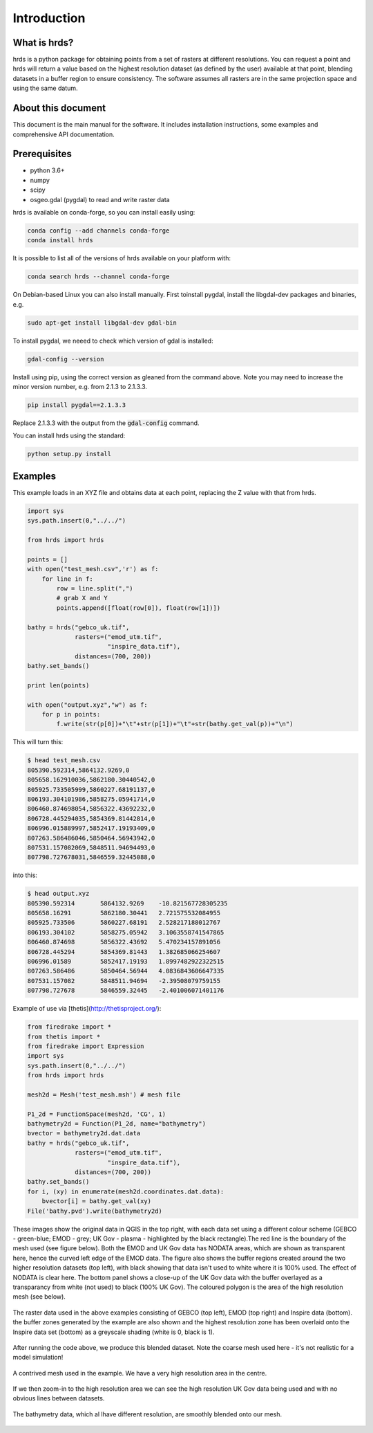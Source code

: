Introduction
============

What is hrds?
-------------

hrds is a python package for obtaining points from a set of rasters at different resolutions.
You can request a point and hrds will return a value based on the highest resolution dataset
(as defined by the user) available at that point, blending datasets in a buffer region to ensure
consistency. The software assumes all rasters are in the same projection space and using the same datum.

About this document
-------------------

This document is the main manual for the software. It includes installation instructions,
some examples and comprehensive API documentation.

Prerequisites
-------------
* python 3.6+
* numpy
* scipy
* osgeo.gdal (pygdal) to read and write raster data

hrds is available on conda-forge, so you can install easily using:

.. code-block:: bash

    conda config --add channels conda-forge
    conda install hrds

It is possible to list all of the versions of hrds available on your platform with:

.. code-block:: bash

    conda search hrds --channel conda-forge

On Debian-based Linux you can also install manually. First  toinstall pygdal,
install the libgdal-dev packages and binaries, e.g.

.. code-block:: bash

    sudo apt-get install libgdal-dev gdal-bin

To install pygdal, we neeed to check which version of gdal is installed:

.. code-block:: bash

    gdal-config --version

Install using pip, using the correct version as gleaned from the command above. Note you may need to
increase the minor version number, e.g. from 2.1.3 to 2.1.3.3.

.. code-block:: bash

    pip install pygdal==2.1.3.3

Replace 2.1.3.3 with the output from the :code:`gdal-config` command.

You can install hrds using the standard:

.. code-block:: bash

    python setup.py install


Examples
---------------

This example loads in an XYZ file and obtains data at each point,
replacing the Z value with that from hrds.

.. code-block:: python

    import sys
    sys.path.insert(0,"../../")

    from hrds import hrds

    points = []
    with open("test_mesh.csv",'r') as f:
        for line in f:
            row = line.split(",")
            # grab X and Y
            points.append([float(row[0]), float(row[1])])

    bathy = hrds("gebco_uk.tif",
                 rasters=("emod_utm.tif",
                          "inspire_data.tif"),
                 distances=(700, 200))
    bathy.set_bands()

    print len(points)

    with open("output.xyz","w") as f:
        for p in points:
            f.write(str(p[0])+"\t"+str(p[1])+"\t"+str(bathy.get_val(p))+"\n")


This will turn this:

.. code-block:: none

    $ head test_mesh.csv
    805390.592314,5864132.9269,0
    805658.162910036,5862180.30440542,0
    805925.733505999,5860227.68191137,0
    806193.304101986,5858275.05941714,0
    806460.874698054,5856322.43692232,0
    806728.445294035,5854369.81442814,0
    806996.015889997,5852417.19193409,0
    807263.586486046,5850464.56943942,0
    807531.157082069,5848511.94694493,0
    807798.727678031,5846559.32445088,0


into this:

.. code-block:: none

    $ head output.xyz
    805390.592314	5864132.9269	-10.821567728305235
    805658.16291	5862180.30441	2.721575532084955
    805925.733506	5860227.68191	2.528217188012767
    806193.304102	5858275.05942	3.1063558741547865
    806460.874698	5856322.43692	5.470234157891056
    806728.445294	5854369.81443	1.382685066254607
    806996.01589	5852417.19193	1.8997482922322515
    807263.586486	5850464.56944	4.0836843606647335
    807531.157082	5848511.94694	-2.39508079759155
    807798.727678	5846559.32445	-2.401006071401176



Example of use via [thetis](http://thetisproject.org/):

.. code-block:: python

    from firedrake import *
    from thetis import *
    from firedrake import Expression
    import sys
    sys.path.insert(0,"../../")
    from hrds import hrds

    mesh2d = Mesh('test_mesh.msh') # mesh file

    P1_2d = FunctionSpace(mesh2d, 'CG', 1)
    bathymetry2d = Function(P1_2d, name="bathymetry")
    bvector = bathymetry2d.dat.data
    bathy = hrds("gebco_uk.tif",
                 rasters=("emod_utm.tif",
                          "inspire_data.tif"),
                 distances=(700, 200))
    bathy.set_bands()
    for i, (xy) in enumerate(mesh2d.coordinates.dat.data):
        bvector[i] = bathy.get_val(xy)
    File('bathy.pvd').write(bathymetry2d)


These images show the original data in QGIS in the top right, with each
data set using a different colour scheme (GEBCO - green-blue; EMOD - grey;
UK Gov - plasma - highlighted by the black rectangle).The red line is the
boundary of the mesh used (see figure below). Both the EMOD and UK Gov data
has NODATA areas, which are shown as transparent here, hence the curved
left edge of the EMOD data.  The figure also shows the buffer regions created
around the two higher resolution datasets (top left), with black showing that
data isn't used to white where it is 100% used. The effect of NODATA is clear
here. The bottom panel shows a close-up of the UK Gov data with the buffer overlayed
as a transparancy from white (not used) to black (100% UK Gov). The coloured polygon
is the area of the high resolution mesh (see below).

.. figure:: raster_data.png
    :align: center
    :alt: Overview of raster data used in examples
    :figclass: align-center

    The raster data used in the above examples consisting of GEBCO (top left), EMOD (top right) and Inspire data (bottom).
    the buffer zones generated by the example are also shown and the highest resolution zone has been overlaid onto the
    Inspire data set (bottom) as a greyscale shading (white is 0, black is 1).


After running the code above, we produce this blended dataset. Note the coarse mesh used
here - it's not realistic for a model simulation!

.. figure:: mesh_bathy_all.png
    :align: center
    :alt: The example mesh
    :figclass: align-center

    A contrived mesh used in the example. We have a very high resolution area in the centre.

If we then zoom-in to the high resolution area we can see the high resolution UK Gov data
being used and with no obvious lines between datasets.

.. figure:: mesh_bathy.png
    :align: center
    :alt: Bathymetry data blended on the mesh
    :figclass: align-center

    The bathymetry data, which al lhave different resolution, are smoothly blended onto our mesh.


